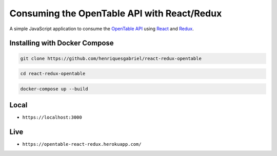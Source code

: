 Consuming the OpenTable API with React/Redux
=============================================


A simple JavaScript application to consume the `OpenTable API`_ using React_ and Redux_.



Installing with Docker Compose
------------------------------

.. code-block:: text

    git clone https://github.com/henriquesgabriel/react-redux-opentable

.. code-block:: text

    cd react-redux-opentable

.. code-block:: text

    docker-compose up --build

Local
-----
- ``https://localhost:3000``

Live
-----
- ``https://opentable-react-redux.herokuapp.com/``

.. _`OpenTable API`: https://github.com/sosedoff/opentable
.. _React: https://github.com/facebook/react
.. _Redux: https://github.com/reduxjs/redux
.. _LogRocket: https://github.com/LogRocket/logrocket
